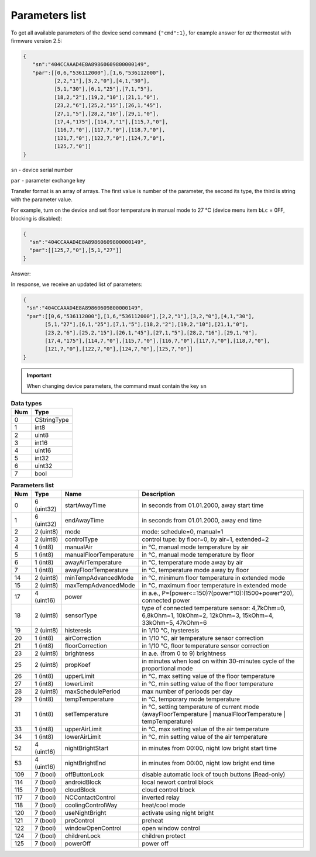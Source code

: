 Parameters list
~~~~~~~~~~~~~~~

To get all available parameters of the device send command ``{"cmd":1}``, for example answer for *az* thermostat with firmware version 2.5:

.. code-block:: json

    {
       "sn":"404CCAAAD4E8A89860609800000149",
       "par":[[0,6,"536112000"],[1,6,"536112000"],
              [2,2,"1"],[3,2,"0"],[4,1,"30"],
              [5,1,"30"],[6,1,"25"],[7,1,"5"],
              [18,2,"2"],[19,2,"10"],[21,1,"0"],
              [23,2,"6"],[25,2,"15"],[26,1,"45"],
              [27,1,"5"],[28,2,"16"],[29,1,"0"],
              [17,4,"175"],[114,7,"1"],[115,7,"0"],
              [116,7,"0"],[117,7,"0"],[118,7,"0"],
              [121,7,"0"],[122,7,"0"],[124,7,"0"],
              [125,7,"0"]]
    }

``sn`` - device serial number

``par`` - parameter exchange key

Transfer format is an array of arrays. The first value is number of the parameter, the second its type, the third is string with the parameter value.

For example, turn on the device and set floor temperature in manual mode to 27 °C (device menu item ``bLc`` = 0FF, blocking is disabled):

.. code-block:: json

    {
      "sn":"404CCAAAD4E8A89860609800000149",
      "par":[[125,7,"0"],[5,1,"27"]]
    }

Answer:

In response, we receive an updated list of parameters:

.. code-block:: json

	{
	 "sn":"404CCAAAD4E8A89860609800000149",
         "par":[[0,6,"536112000"],[1,6,"536112000"],[2,2,"1"],[3,2,"0"],[4,1,"30"],
               [5,1,"27"],[6,1,"25"],[7,1,"5"],[18,2,"2"],[19,2,"10"],[21,1,"0"],
               [23,2,"6"],[25,2,"15"],[26,1,"45"],[27,1,"5"],[28,2,"16"],[29,1,"0"],
               [17,4,"175"],[114,7,"0"],[115,7,"0"],[116,7,"0"],[117,7,"0"],[118,7,"0"],
               [121,7,"0"],[122,7,"0"],[124,7,"0"],[125,7,"0"]]
	}

.. important::
   When changing device parameters, the command must contain the key ``sn``

.. table:: **Data types**
   :widths: auto   

   === =====
   Num Type
   === =====
   0   CStringType
   1   int8
   2   uint8
   3   int16
   4   uint16
   5   int32
   6   uint32
   7   bool
   === =====


.. table:: **Parameters list**
   :widths: auto

   ======   ==============  =======================    =========================================================================================================================
   Num      Type            Name                       Description
   ======   ==============  =======================    =========================================================================================================================
   0        6 (uint32)      startAwayTime              in seconds from 01.01.2000, away start time
   1        6 (uint32)      endAwayTime                in seconds from 01.01.2000, away end time
   2        2 (uint8)       mode                       mode: schedule=0, manual=1
   3        2 (uint8)       controlType                control tupe: by floor=0, by air=1, extended=2
   4        1 (int8)        manualAir                  in °C, manual mode temperature by air
   5        1 (int8)        manualFloorTemperature     in °C, manual mode temperature by floor
   6        1 (int8)        awayAirTemperature         in °C, temperature mode away by air
   7        1 (int8)        awayFloorTemperature       in °C, temperature mode away by floor
   14       2 (uint8)       minTempAdvancedMode        in °C, minimum floor temperature in extended mode
   15       2 (uint8)       maxTempAdvancedMode        in °C, maximum floor temperature in extended mode
   17       4 (uint16)      power                      in a.e., P=(power<=150)?(power*10):(1500+power*20), connected power
   18       2 (uint8)       sensorType                 type of connected temperature sensor: 4,7kOhm=0, 6,8kOhm=1, 10kOhm=2, 12kOhm=3, 15kOhm=4, 33kOhm=5, 47kOhm=6
   19       2 (uint8)       histeresis                 in 1/10 °C, hysteresis
   20       1 (int8)        airCorrection              in 1/10 °C, air temperature sensor correction
   21       1 (int8)        floorCorrection            in 1/10 °C, floor temperature sensor correction
   23       2 (uint8)       brightness                 in a.e. (from 0 to 9) brightness 
   25       2 (uint8)       propKoef                   in minutes when load on within 30-minutes cycle of the proportional mode
   26       1 (int8)        upperLimit                 in °C, max setting value of the floor temperature
   27       1 (int8)        lowerLimit                 in °C, min setting value of the floor temperature
   28       2 (uint8)       maxSchedulePeriod          max number of perioods per day
   29       1 (int8)        tempTemperature            in °C, temporary mode temperature
   31       1 (int8)        setTemperature             in °C, setting temperature of current mode (awayFloorTemperature | manualFloorTemperature | tempTemperature)
   33       1 (int8)        upperAirLimit              in °C, max setting value of the air temperature
   34       1 (int8)        lowerAirLimit              in °C, min setting value of the air temperature
   52       4 (uint16)      nightBrightStart           in minutes from 00:00, night low bright start time
   53       4 (uint16)      nightBrightEnd             in minutes from 00:00, night low bright end time
   109      7 (bool)        offButtonLock              disable automatic lock of touch buttons (Read-only)	
   114      7 (bool)        androidBlock               local newort control block
   115      7 (bool)        cloudBlock                 cloud control block
   117      7 (bool)        NCContactControl           inverted relay
   118      7 (bool)        coolingControlWay          heat/cool mode
   120      7 (bool)        useNightBright             activate using night bright
   121      7 (bool)        preControl                 preheat
   122      7 (bool)        windowOpenControl          open window control
   124      7 (bool)        childrenLock               children protect
   125      7 (bool)        powerOff                   power off
   ======   ==============  =======================    =========================================================================================================================
